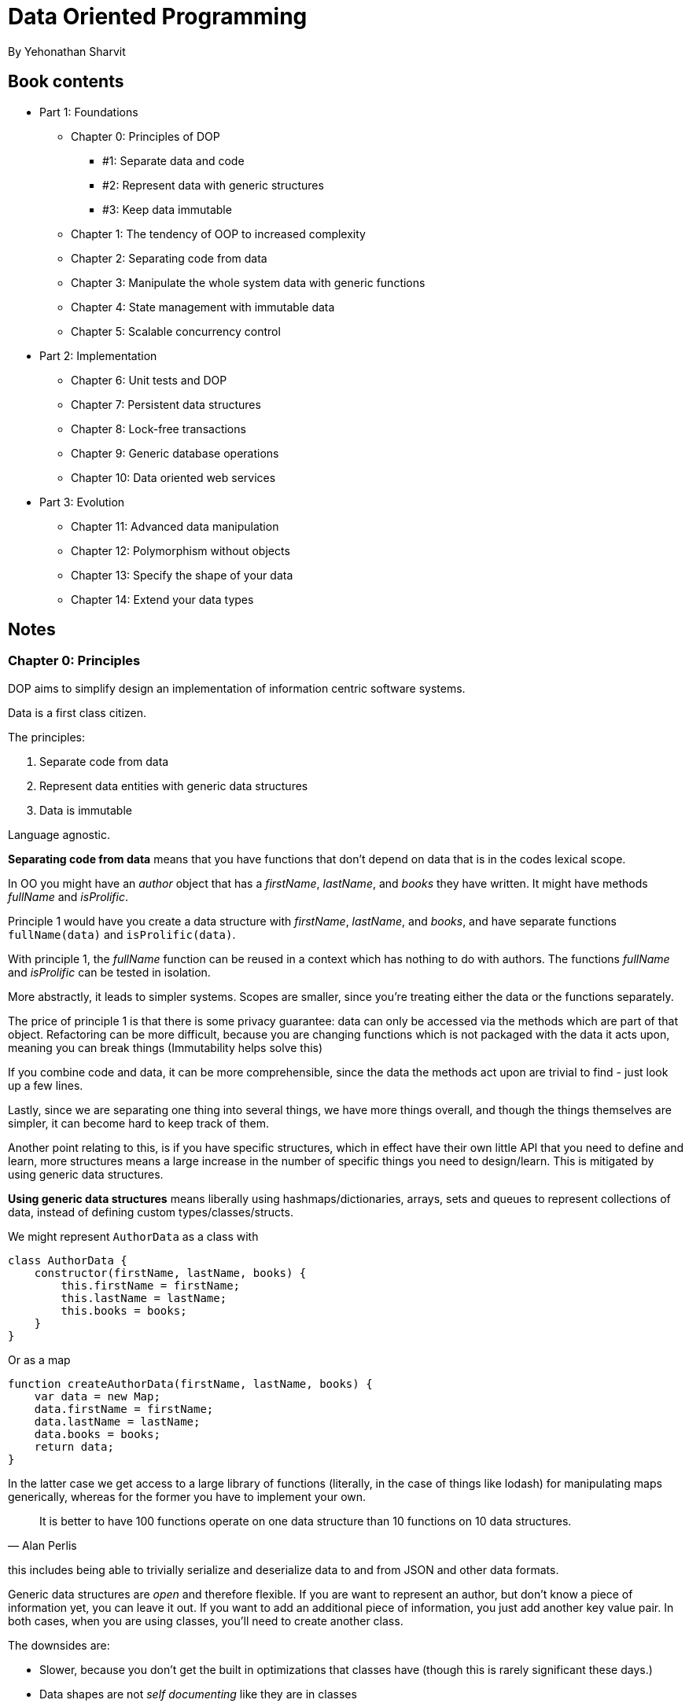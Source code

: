 = Data Oriented Programming
By Yehonathan Sharvit

== Book contents

* Part 1: Foundations
** Chapter 0: Principles of DOP
*** #1: Separate data and code
*** #2: Represent data with generic structures
*** #3: Keep data immutable
** Chapter 1: The tendency of OOP to increased complexity
** Chapter 2: Separating code from data
** Chapter 3: Manipulate the whole system data with generic functions
** Chapter 4: State management with immutable data
** Chapter 5: Scalable concurrency control
* Part 2: Implementation
** Chapter 6: Unit tests and DOP
** Chapter 7: Persistent data structures
** Chapter 8: Lock-free transactions
** Chapter 9: Generic database operations
** Chapter 10: Data oriented web services
* Part 3: Evolution
** Chapter 11: Advanced data manipulation
** Chapter 12: Polymorphism without objects
** Chapter 13: Specify the shape of your data
** Chapter 14: Extend your data types

== Notes

=== Chapter 0: Principles

DOP aims to simplify design an implementation of information centric software systems.

Data is a first class citizen.

The principles:

. Separate code from data
. Represent data entities with generic data structures
. Data is immutable

Language agnostic.

*Separating code from data* means that you have functions that don't depend on data that is in the codes lexical scope.

In OO you might have an _author_ object that has a _firstName_, _lastName_, and _books_ they have written. It might have methods _fullName_ and _isProlific_.

Principle 1 would have you create a data structure with _firstName_, _lastName_, and _books_, and have separate functions `fullName(data)` and `isProlific(data)`.

With principle 1, the _fullName_ function can be reused in a context which has nothing to do with authors. The functions _fullName_ and _isProlific_ can be tested in isolation.

More abstractly, it leads to simpler systems. Scopes are smaller, since you're treating either the data or the functions separately. 

The price of principle 1 is that there is some privacy guarantee: data can only be accessed via the methods which are part of that object. Refactoring can be more difficult, because you are changing functions which is not packaged with the data it acts upon, meaning you can break things (Immutability helps solve this) 

If you combine code and data, it can be more comprehensible, since the data the methods act upon are trivial to find - just look up a few lines.

Lastly, since we are separating one thing into several things, we have more things overall, and though the things themselves are simpler, it can become hard to keep track of them.

Another point relating to this, is if you have specific structures, which in effect have their own little API that you need to define and learn, more structures means a large increase in the number of specific things you need to design/learn. This is mitigated by using generic data structures.

*Using generic data structures* means liberally using hashmaps/dictionaries, arrays, sets and queues to represent collections of data, instead of defining custom types/classes/structs.

We might represent `AuthorData` as a class with

[source,javascript]
----
class AuthorData {
    constructor(firstName, lastName, books) {
        this.firstName = firstName;
        this.lastName = lastName;
        this.books = books;
    }
}
----

Or as a map

[source,javascript]
----
function createAuthorData(firstName, lastName, books) {
    var data = new Map;
    data.firstName = firstName;
    data.lastName = lastName;
    data.books = books;
    return data;
}
----

In the latter case we get access to a large library of functions (literally, in the case of things like lodash) for manipulating maps generically, whereas for the former you have to implement your own.

[quote,Alan Perlis]
It is better to have 100 functions operate on one data structure than 10 functions on 10 data structures.

this includes being able to trivially serialize and deserialize data to and from JSON and other data formats.

Generic data structures are _open_ and therefore flexible. If you are want to represent an author, but don't know a piece of information yet, you can leave it out. If you want to add an additional piece of information, you just add another key value pair. In both cases, when you are using classes, you'll need to create another class.

The downsides are:

* Slower, because you don't get the built in optimizations that classes have (though this is rarely significant these days.)
* Data shapes are not _self documenting_ like they are in classes
* You lose compile time checks you get with types.

*Immutable data* means that you only every create and pass around new versions of your data, rather than changing data structures in place.

The benefits of immutability are mainly peace of mind and predictability: If you're passing around a mutable data structure you always have to worry whether some other part of the code that has a reference to that data structure will mutate it without you knowing about it. Obviously this is particularly concerning when you add concurrency to the mix.

The downsides are:

* performance hit. Particularly if you have a naive implementation, like just cloning every object you get. There are much better ways to do this, called Persistent Data Structures, which bring the performance differences within shouting distance of the mutable versions. But it is still there.
* In most languages you need to import a library that implement these structures.
